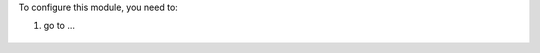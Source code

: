 To configure this module, you need to:

#. go to ...

.. figure:: path/to/local/image.png
   :alt: alternative description
   :width: 600 px
